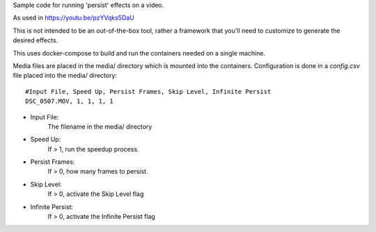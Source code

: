Sample code for running 'persist' effects on a video.

As used in https://youtu.be/pzYVqks5DaU

This is not intended to be an out-of-the-box tool, rather a framework that
you'll need to customize to generate the desired effects.

This uses docker-compose to build and run the containers needed on a
single machine.

Media files are placed in the media/ directory which is mounted into
the containers. Configuration is done in a `config.csv` file placed
into the media/ directory::

    #Input File, Speed Up, Persist Frames, Skip Level, Infinite Persist
    DSC_0507.MOV, 1, 1, 1, 1

* Input File:
      The filename in the media/ directory
* Speed Up:
      If > 1, run the speedup process.
* Persist Frames:
      If > 0, how many frames to persist.
* Skip Level:
      If > 0, activate the Skip Level flag
* Infinite Persist:
      If > 0, activate the Infinite Persist flag




